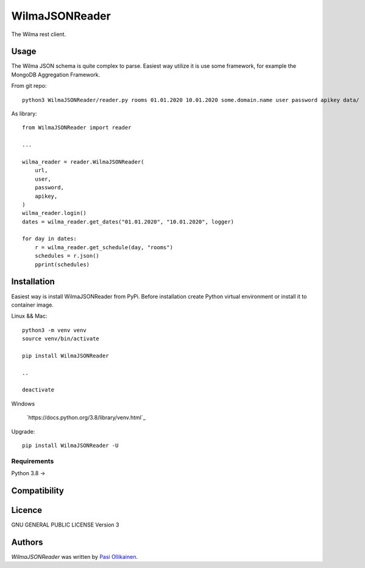 WilmaJSONReader
======================

.. image:: https://img.shields.io/pypi/v/WilmaJSONReader.svg
    :target: https://pypi.python.org/pypi/WilmaJSONReader
    :alt: Latest PyPI version

The Wilma rest client.

Usage
-----

The Wilma JSON schema is quite complex to parse. Easiest way utilize it is use some framework, for example the MongoDB Aggregation Framework.

From git repo::

 python3 WilmaJSONReader/reader.py rooms 01.01.2020 10.01.2020 some.domain.name user password apikey data/

.. image:: https://github.com/pasiol/WilmaJSONReader/raw/main/images/rooms.png

As library::

    from WilmaJSONReader import reader

    ...

    wilma_reader = reader.WilmaJSONReader(
        url,
        user,
        password,
        apikey,
    )
    wilma_reader.login()
    dates = wilma_reader.get_dates("01.01.2020", "10.01.2020", logger)
    
    for day in dates:
        r = wilma_reader.get_schedule(day, "rooms")
        schedules = r.json()
        pprint(schedules)

Installation
------------

Easiest way is install WilmaJSONReader from PyPi. Before installation create Python virtual environment or install it to container image.

Linux && Mac::

    python3 -m venv venv
    source venv/bin/activate

    pip install WilmaJSONReader

    ..

    deactivate

Windows

   `https://docs.python.org/3.8/library/venv.html`_

Upgrade::

    pip install WilmaJSONReader -U

Requirements
^^^^^^^^^^^^

Python 3.8 ->

Compatibility
-------------

Licence
-------

GNU GENERAL PUBLIC LICENSE Version 3

Authors
-------

`WilmaJSONReader` was written by `Pasi Ollikainen <pasi.ollikainen@outlook.com>`_.